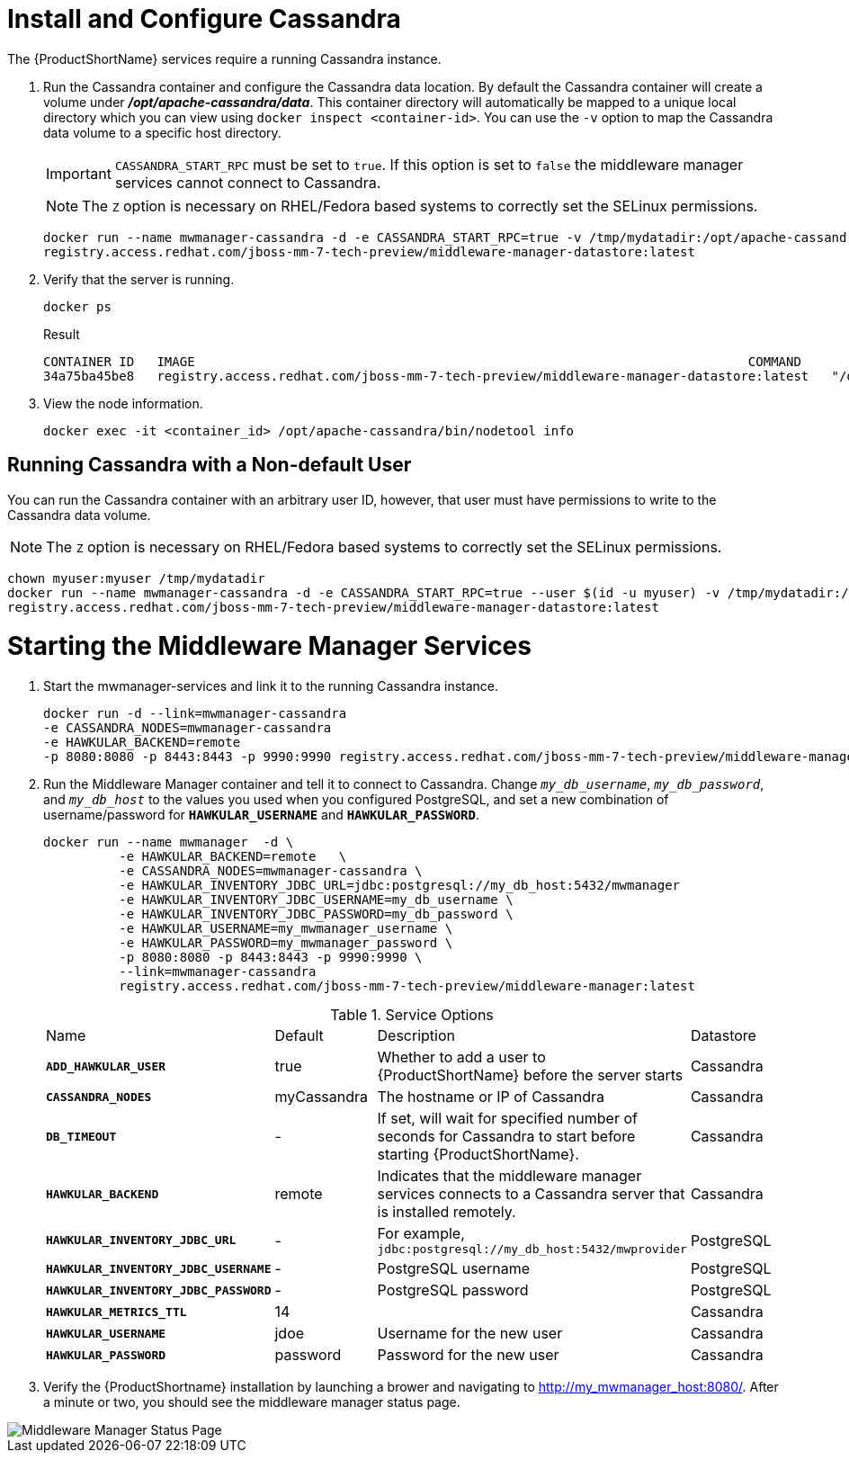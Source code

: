 [[starting_cassandra]]
= Install and Configure Cassandra

The {ProductShortName} services require a running Cassandra instance.

. Run the Cassandra container and configure the Cassandra data location.
 By default the Cassandra container will create a volume under *_/opt/apache-cassandra/data_*.  This container directory will automatically be mapped to a unique local directory which you can view using `docker inspect <container-id>`.
You can use the `-v` option to map the Cassandra data volume to a specific host directory.
+
IMPORTANT: `CASSANDRA_START_RPC` must be set to `true`.  If this option is set to `false` the middleware manager services cannot connect to Cassandra.
+

NOTE: The `Z` option is necessary on RHEL/Fedora based systems to correctly set the SELinux permissions.

+
----
docker run --name mwmanager-cassandra -d -e CASSANDRA_START_RPC=true -v /tmp/mydatadir:/opt/apache-cassandra/data:Z
registry.access.redhat.com/jboss-mm-7-tech-preview/middleware-manager-datastore:latest
----
+

. Verify that the server is running.

+
[source, bash]
----
docker ps
----
+
.Result
----
CONTAINER ID   IMAGE                                                                         COMMAND                  CREATED          STATUS          PORTS                                         NAMES
34a75ba45be8   registry.access.redhat.com/jboss-mm-7-tech-preview/middleware-manager-datastore:latest   "/docker-entrypoint.s"   44 seconds ago   Up 44 seconds   7000-7001/tcp, 7199/tcp, 9042/tcp, 9160/tcp   mwmanager-cassandra
----

.  View the node information.

+
[source, bash]
----
docker exec -it <container_id> /opt/apache-cassandra/bin/nodetool info
----

////
Need example output for exec command
////

[[cassandra_non-default_user]]
== Running Cassandra with a Non-default User
You can run the Cassandra container with an arbitrary user ID, however, that user must have permissions to write to the Cassandra data volume.

NOTE: The `Z` option is necessary on RHEL/Fedora based systems to correctly set the SELinux permissions.

----
chown myuser:myuser /tmp/mydatadir
docker run --name mwmanager-cassandra -d -e CASSANDRA_START_RPC=true --user $(id -u myuser) -v /tmp/mydatadir:/opt/apache-cassandra/data:Z
registry.access.redhat.com/jboss-mm-7-tech-preview/middleware-manager-datastore:latest
----

= Starting the Middleware Manager Services

. Start the mwmanager-services and link it to the running Cassandra instance.
+
----
docker run -d --link=mwmanager-cassandra
-e CASSANDRA_NODES=mwmanager-cassandra
-e HAWKULAR_BACKEND=remote
-p 8080:8080 -p 8443:8443 -p 9990:9990 registry.access.redhat.com/jboss-mm-7-tech-preview/middleware-manager:latest
----
+
. Run the Middleware Manager container and tell it to connect to Cassandra.  Change `_my_db_username_`, `_my_db_password_`, and `_my_db_host_` to the values you
used when you configured PostgreSQL, and set a new combination of username/password for `*HAWKULAR_USERNAME*` and `*HAWKULAR_PASSWORD*`.
+
[source, bash]
----
docker run --name mwmanager  -d \
          -e HAWKULAR_BACKEND=remote   \
          -e CASSANDRA_NODES=mwmanager-cassandra \
          -e HAWKULAR_INVENTORY_JDBC_URL=jdbc:postgresql://my_db_host:5432/mwmanager
          -e HAWKULAR_INVENTORY_JDBC_USERNAME=my_db_username \
          -e HAWKULAR_INVENTORY_JDBC_PASSWORD=my_db_password \
          -e HAWKULAR_USERNAME=my_mwmanager_username \
          -e HAWKULAR_PASSWORD=my_mwmanager_password \
          -p 8080:8080 -p 8443:8443 -p 9990:9990 \
          --link=mwmanager-cassandra
          registry.access.redhat.com/jboss-mm-7-tech-preview/middleware-manager:latest
----
+
.Service Options
|===
|Name |Default |Description |Datastore
|`*ADD_HAWKULAR_USER*`
|true
|Whether to add a user to {ProductShortName} before the server starts
|Cassandra

|`*CASSANDRA_NODES*`
|myCassandra
|The hostname or IP of Cassandra
|Cassandra

|`*DB_TIMEOUT*`
|-
|If set, will wait for specified number of seconds for Cassandra to start before starting {ProductShortName}.
|Cassandra

|`*HAWKULAR_BACKEND*`
|remote
|Indicates that the middleware manager services connects to a Cassandra server that is installed remotely.
|Cassandra

|`*HAWKULAR_INVENTORY_JDBC_URL*`
|-
|For example, `jdbc:postgresql://my_db_host:5432/mwprovider`
|PostgreSQL

|`*HAWKULAR_INVENTORY_JDBC_USERNAME*`
|-
|PostgreSQL username
|PostgreSQL

|`*HAWKULAR_INVENTORY_JDBC_PASSWORD*`
|-
|PostgreSQL password
|PostgreSQL

|`*HAWKULAR_METRICS_TTL*`
|14
|
|Cassandra

|`*HAWKULAR_USERNAME*`
|jdoe
|Username for the new user
|Cassandra

|`*HAWKULAR_PASSWORD*`
|password
|Password for the new user
|Cassandra

|===
+
. Verify the {ProductShortname} installation by launching a brower and navigating to http://my_mwmanager_host:8080/. After a minute or two, you should see the middleware manager status page.

image::MiddlewareManagerForCloudForms.png[alt="Middleware Manager Status Page"]
